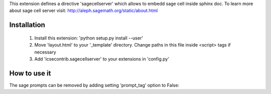 This extension defines a directive 'sagecellserver' which allows to embedd sage cell inside sphinx doc. To learn more about sage cell server visit: http://aleph.sagemath.org/static/about.html


Installation
=========
   1. Install this extension: 'python setup.py install --user'
   2. Move 'layout.html' to your '_template' directory. Change paths in this file inside <script> tags if necessary
   3. Add 'icsecontrib.sagecellserver' to your extensions in 'config.py'


How to use it
===========

.. sagecellserver::

    sage: A = matrix([[1,1],[-1,1]])
    sage: D = [vector([0,0]), vector([1,0])]
    sage: @interact
    sage: def f(A = matrix([[1,1],[-1,1]]), D = '[[0,0],[1,0]]', k=(3..17)):
    ...       print "Det = ", A.det()
    ...       D = matrix(eval(D)).rows()
    ...       def Dn(k):
    ...           ans = []
    ...           for d in Tuples(D, k):
    ...               s = sum(A^n*d[n] for n in range(k))
    ...               ans.append(s)
    ...           return ans
    ...       G = points([v.list() for v in Dn(k)],size=50)
    ...       show(G, frame=True, axes=False)


.. end of output

The sage prompts can be removed by adding setting 'prompt_tag' option to False:

.. sagecellserver::
    :prompt_tag: False

